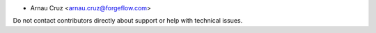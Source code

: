 * Arnau Cruz <arnau.cruz@forgeflow.com>


Do not contact contributors directly about support or help with technical issues.
